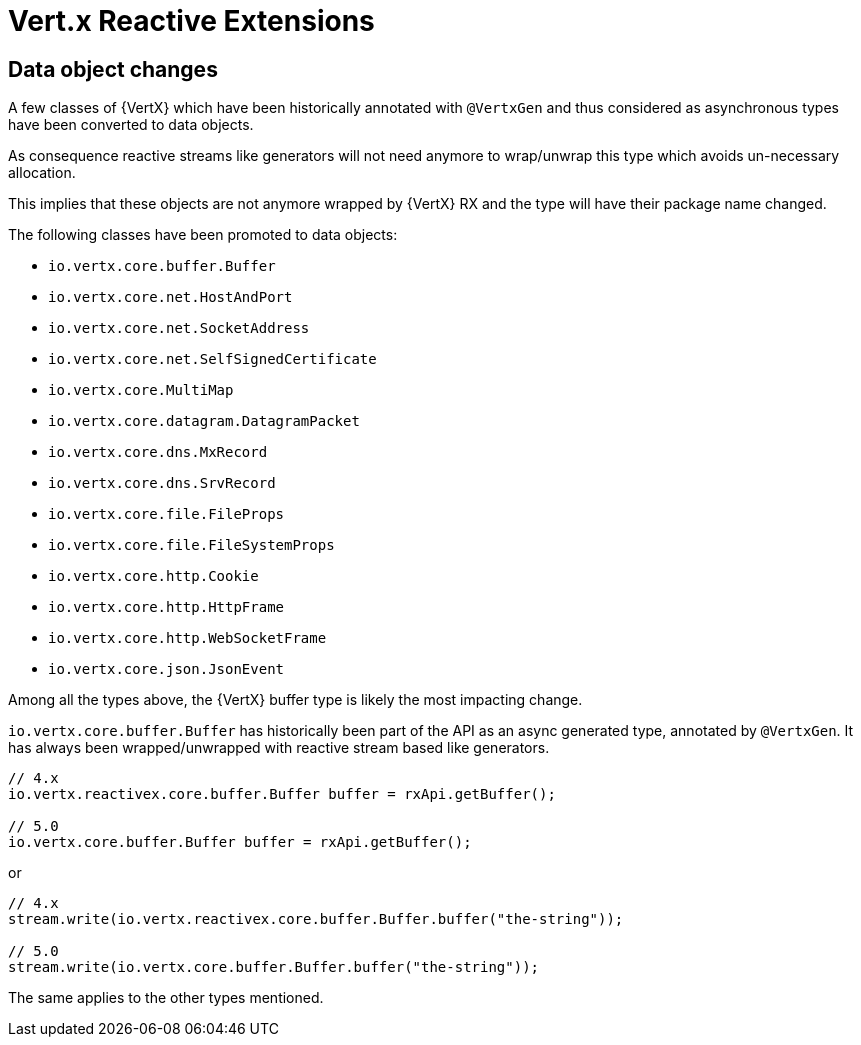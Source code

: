 = Vert.x Reactive Extensions

== Data object changes

A few classes of {VertX} which have been historically annotated with `@VertxGen` and thus considered as asynchronous types have been converted to data objects.

As consequence reactive streams like generators will not need anymore to wrap/unwrap this type which avoids un-necessary allocation.

This implies that these objects are not anymore wrapped by {VertX} RX and the type will have their package name changed.

The following classes have been promoted to data objects:

- `io.vertx.core.buffer.Buffer`
- `io.vertx.core.net.HostAndPort`
- `io.vertx.core.net.SocketAddress`
- `io.vertx.core.net.SelfSignedCertificate`
- `io.vertx.core.MultiMap`
- `io.vertx.core.datagram.DatagramPacket`
- `io.vertx.core.dns.MxRecord`
- `io.vertx.core.dns.SrvRecord`
- `io.vertx.core.file.FileProps`
- `io.vertx.core.file.FileSystemProps`
- `io.vertx.core.http.Cookie`
- `io.vertx.core.http.HttpFrame`
- `io.vertx.core.http.WebSocketFrame`
- `io.vertx.core.json.JsonEvent`

Among all the types above, the {VertX} buffer type is likely the most impacting change.

`io.vertx.core.buffer.Buffer` has historically been part of the API as an async generated type, annotated by `@VertxGen`. It has always been wrapped/unwrapped with reactive stream based like generators.

[source,java]
----
// 4.x
io.vertx.reactivex.core.buffer.Buffer buffer = rxApi.getBuffer();

// 5.0
io.vertx.core.buffer.Buffer buffer = rxApi.getBuffer();
----

or

[source,java]
----
// 4.x
stream.write(io.vertx.reactivex.core.buffer.Buffer.buffer("the-string"));

// 5.0
stream.write(io.vertx.core.buffer.Buffer.buffer("the-string"));
----

The same applies to the other types mentioned.

